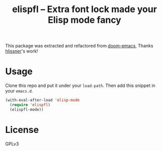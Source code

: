 #+TITLE: elispfl -- Extra font lock made your Elisp mode fancy

This package was extracted and refactored from [[https://github.com/hlissner/doom-emacs][doom-emacs]], Thanks [[https://github.com/hlissner/doom-emacs][hlissner]]'s
work!

[[file:screenshot/screenshot.png]]

* Usage

Clone this repo and put it under your =load-path=. Then add this snippet in your
=emacs.d=.

#+BEGIN_SRC emacs-lisp
  (with-eval-after-load 'elisp-mode
    (require 'elispfl)
    (elispfl-mode))
#+END_SRC

* License

GPLv3

